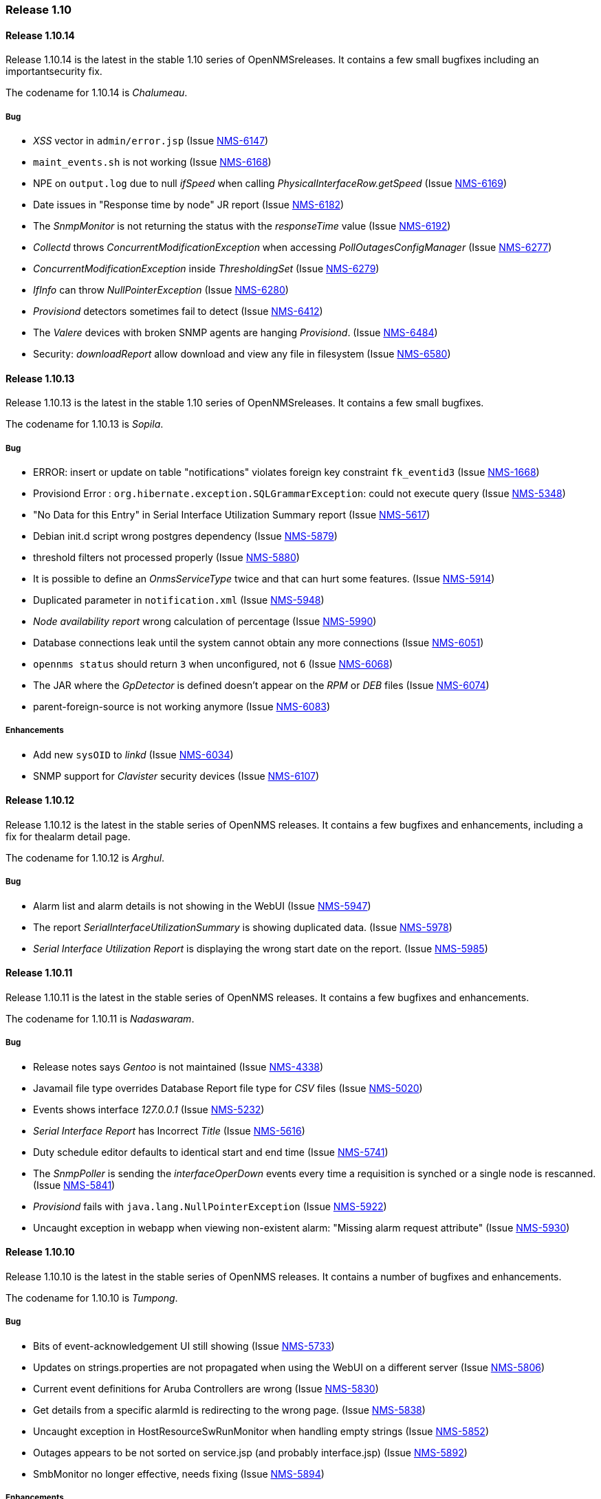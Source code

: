 [releasenotes-1.10]
=== Release 1.10

[releasenotes-changelog-1.10.14]
==== Release 1.10.14
Release 1.10.14 is the latest in the stable 1.10 series of OpenNMSreleases.
It contains a few small bugfixes including an importantsecurity fix.

The codename for 1.10.14 is _Chalumeau_.

===== Bug

* _XSS_ vector in `admin/error.jsp` (Issue http://issues.opennms.org/browse/NMS-6147[NMS-6147])
* `maint_events.sh` is not working (Issue http://issues.opennms.org/browse/NMS-6168[NMS-6168])
* NPE on `output.log` due to null _ifSpeed_ when calling _PhysicalInterfaceRow.getSpeed_ (Issue http://issues.opennms.org/browse/NMS-6169[NMS-6169])
* Date issues in "Response time by node" JR report (Issue http://issues.opennms.org/browse/NMS-6182[NMS-6182])
* The _SnmpMonitor_ is not returning the status with the _responseTime_ value (Issue http://issues.opennms.org/browse/NMS-6192[NMS-6192])
* _Collectd_ throws _ConcurrentModificationException_ when accessing _PollOutagesConfigManager_ (Issue http://issues.opennms.org/browse/NMS-6277[NMS-6277])
* _ConcurrentModificationException_ inside _ThresholdingSet_ (Issue http://issues.opennms.org/browse/NMS-6279[NMS-6279])
* _IfInfo_ can throw _NullPointerException_ (Issue http://issues.opennms.org/browse/NMS-6280[NMS-6280])
* _Provisiond_ detectors sometimes fail to detect (Issue http://issues.opennms.org/browse/NMS-6412[NMS-6412])
* The _Valere_ devices with broken SNMP agents are hanging _Provisiond_. (Issue http://issues.opennms.org/browse/NMS-6484[NMS-6484])
* Security: _downloadReport_ allow download and view any file in filesystem (Issue http://issues.opennms.org/browse/NMS-6580[NMS-6580])

[releasenotes-changelog-1.10.13]
==== Release 1.10.13

Release 1.10.13 is the latest in the stable 1.10 series of OpenNMSreleases.
It contains a few small bugfixes.

The codename for 1.10.13 is _Sopila_.

===== Bug

* ERROR: insert or update on table "notifications" violates foreign key constraint `fk_eventid3` (Issue http://issues.opennms.org/browse/NMS-1668[NMS-1668])
* Provisiond Error : `org.hibernate.exception.SQLGrammarException`: could not execute query (Issue http://issues.opennms.org/browse/NMS-5348[NMS-5348])
* "No Data for this Entry" in Serial Interface Utilization Summary report (Issue http://issues.opennms.org/browse/NMS-5617[NMS-5617])
* Debian init.d script wrong postgres dependency (Issue http://issues.opennms.org/browse/NMS-5879[NMS-5879])
* threshold filters not processed properly (Issue http://issues.opennms.org/browse/NMS-5880[NMS-5880])
* It is possible to define an _OnmsServiceType_ twice and that can hurt some features. (Issue http://issues.opennms.org/browse/NMS-5914[NMS-5914])
* Duplicated parameter in `notification.xml` (Issue http://issues.opennms.org/browse/NMS-5948[NMS-5948])
* _Node availability report_ wrong calculation of percentage (Issue http://issues.opennms.org/browse/NMS-5990[NMS-5990])
* Database connections leak until the system cannot obtain any more connections (Issue http://issues.opennms.org/browse/NMS-6051[NMS-6051])
* `opennms status` should return `3` when unconfigured, not `6` (Issue http://issues.opennms.org/browse/NMS-6068[NMS-6068])
* The JAR where the _GpDetector_ is defined doesn't appear on the _RPM_ or _DEB_ files (Issue http://issues.opennms.org/browse/NMS-6074[NMS-6074])
* parent-foreign-source is not working anymore (Issue http://issues.opennms.org/browse/NMS-6083[NMS-6083])

===== Enhancements

* Add new `sysOID` to _linkd_ (Issue http://issues.opennms.org/browse/NMS-6034[NMS-6034])
* SNMP support for _Clavister_ security devices (Issue http://issues.opennms.org/browse/NMS-6107[NMS-6107])

[releasenotes-changelog-1.10.12]
==== Release 1.10.12
Release 1.10.12 is the latest in the stable series of OpenNMS releases.
It contains a few bugfixes and enhancements, including a fix for thealarm detail page.

The codename for 1.10.12 is _Arghul_.

===== Bug

* Alarm list and alarm details is not showing in the WebUI (Issue http://issues.opennms.org/browse/NMS-5947[NMS-5947])
* The report _SerialInterfaceUtilizationSummary_ is showing duplicated data. (Issue http://issues.opennms.org/browse/NMS-5978[NMS-5978])
* _Serial Interface Utilization Report_ is displaying the wrong start date on the report. (Issue http://issues.opennms.org/browse/NMS-5985[NMS-5985])

[releasenotes-changelog-1.10.11]
==== Release 1.10.11

Release 1.10.11 is the latest in the stable series of OpenNMS releases.
It contains a few bugfixes and enhancements.

The codename for 1.10.11 is _Nadaswaram_.

===== Bug

* Release notes says _Gentoo_ is not maintained (Issue http://issues.opennms.org/browse/NMS-4338[NMS-4338])
* Javamail file type overrides Database Report file type for _CSV_ files (Issue http://issues.opennms.org/browse/NMS-5020[NMS-5020])
* Events shows interface _127.0.0.1_ (Issue http://issues.opennms.org/browse/NMS-5232[NMS-5232])
* _Serial Interface Report_ has Incorrect _Title_ (Issue http://issues.opennms.org/browse/NMS-5616[NMS-5616])
* Duty schedule editor defaults to identical start and end time  (Issue http://issues.opennms.org/browse/NMS-5741[NMS-5741])
* The _SnmpPoller_ is sending the _interfaceOperDown_ events every time a requisition is synched or a single node is rescanned. (Issue http://issues.opennms.org/browse/NMS-5841[NMS-5841])
* _Provisiond_ fails with `java.lang.NullPointerException` (Issue http://issues.opennms.org/browse/NMS-5922[NMS-5922])
* Uncaught exception in webapp when viewing non-existent alarm: "Missing alarm request attribute" (Issue http://issues.opennms.org/browse/NMS-5930[NMS-5930])

[releasenotes-changelog-1.10.10]
==== Release 1.10.10
Release 1.10.10 is the latest in the stable series of OpenNMS releases.
It contains a number of bugfixes and enhancements.

The codename for 1.10.10 is _Tumpong_.

===== Bug

* Bits of event-acknowledgement UI still showing (Issue http://issues.opennms.org/browse/NMS-5733[NMS-5733])
* Updates on strings.properties are not propagated when using the WebUI on a different server (Issue http://issues.opennms.org/browse/NMS-5806[NMS-5806])
* Current event definitions for Aruba Controllers are wrong (Issue http://issues.opennms.org/browse/NMS-5830[NMS-5830])
* Get details from a specific alarmId is redirecting to the wrong page. (Issue http://issues.opennms.org/browse/NMS-5838[NMS-5838])
* Uncaught exception in HostResourceSwRunMonitor when handling empty strings (Issue http://issues.opennms.org/browse/NMS-5852[NMS-5852])
* Outages appears to be not sorted on service.jsp (and probably interface.jsp) (Issue http://issues.opennms.org/browse/NMS-5892[NMS-5892])
* SmbMonitor no longer effective, needs fixing (Issue http://issues.opennms.org/browse/NMS-5894[NMS-5894])

===== Enhancements

* _SSH_ button on node information screen (Issue http://issues.opennms.org/browse/NMS-699[NMS-699])
* _favicon_ in webui? (Issue http://issues.opennms.org/browse/NMS-3369[NMS-3369])
* Add nodeID to title field on _element/node.jsp_ (Issue http://issues.opennms.org/browse/NMS-3398[NMS-3398])
* Display the _Package Name_ and _Service Parameters_ on the _Service Page_ (Issue http://issues.opennms.org/browse/NMS-5876[NMS-5876])
* Make optional the addition of default ports to HTTP Host Header on the _PSM_. (Issue http://issues.opennms.org/browse/NMS-5884[NMS-5884])
* How can I know which _poller packages_ are actively being used for the services on a given interface? (Issue http://issues.opennms.org/browse/NMS-5893[NMS-5893])

[releasenotes-changelog-1.10.9]
==== Release 1.10.9
Release 1.10.9 is the latest in the stable series of OpenNMS releases.
It contains a number of bugfixes and enhancements.

The codename for 1.10.9 is _Nose Flute_.


===== Enhancements

===== Bug

* `HRULE` not working in JRobin graphs (Issue http://issues.opennms.org/browse/NMS-2793[NMS-2793])
* Event acknowledgement button, checkboxes, description should be hidden (Issue http://issues.opennms.org/browse/NMS-3923[NMS-3923])
* _XmlCollector_ data collection failures (Issue http://issues.opennms.org/browse/NMS-5464[NMS-5464])
* OpenNMS start-up error -  `javax.jmdns.impl.tasks.state.DNSStateTask` (Issue http://issues.opennms.org/browse/NMS-5535[NMS-5535])
* Ifspeed displayed is not right (Issue http://issues.opennms.org/browse/NMS-5536[NMS-5536])
* No decode for nodelabel in _nodeUp/nodeDown event_ (Issue http://issues.opennms.org/browse/NMS-5548[NMS-5548])
* Error save and restart _Discovery_ (Issue http://issues.opennms.org/browse/NMS-5606[NMS-5606])
* _XmlCollector_ & thresholding exception (Issue http://issues.opennms.org/browse/NMS-5642[NMS-5642])
* _NullPointerException_ in auto-action code path (Issue http://issues.opennms.org/browse/NMS-5708[NMS-5708])
* _HostResourceSwRunMonitor_ doesn't work well with processes like `cron` (with many forks) (Issue http://issues.opennms.org/browse/NMS-5710[NMS-5710])
* Missing _isSnmpPrimary_ in _NetworkElementFactory_ for Interface objects. (Issue http://issues.opennms.org/browse/NMS-5720[NMS-5720])
* Service Registration Strategy Runs up CPU on Mac OS 10.8 (Issue http://issues.opennms.org/browse/NMS-5730[NMS-5730])
* Bits of event-acknowledgement UI still showing (Issue http://issues.opennms.org/browse/NMS-5733[NMS-5733])
* Monitoring big file system using _hrStorageTable_ with _Net-SNMP_ breaks _Collectd_  (Issue http://issues.opennms.org/browse/NMS-5747[NMS-5747])
* _promoteQueueData_ should not be stored on the events table. (Issue http://issues.opennms.org/browse/NMS-5752[NMS-5752])
* Allow _ILR_ to output durations in milliseconds (Issue http://issues.opennms.org/browse/NMS-5755[NMS-5755])
* Live threshold merging fails if threshold with new `ds-type` added to existing group (Issue http://issues.opennms.org/browse/NMS-5764[NMS-5764])
* Remote poller dies on startup if _LDAP_, _RADIUS_, _NSClient_ present in _poller configuration_ (Issue http://issues.opennms.org/browse/NMS-5777[NMS-5777])
* _Reportd_ persistant-reports aren't listed. (Issue http://issues.opennms.org/browse/NMS-4056[NMS-4056])

===== Enhancements

* Add the ack user in alarm list (Issue http://issues.opennms.org/browse/NMS-5546[NMS-5546])
* Enabler Filter for LDAP (Issue http://issues.opennms.org/browse/NMS-5547[NMS-5547])
* Need ability to hand-edit service and category names in requisition web editor (Issue http://issues.opennms.org/browse/NMS-4858[NMS-4858])
* varbind based notification filtering doesn't support regular expression (Issue http://issues.opennms.org/browse/NMS-5399[NMS-5399])
* Enhance poller with CIFS file and folder monitor (Issue http://issues.opennms.org/browse/NMS-5725[NMS-5725])
* Nodes with "Most Recent Outages" list (Issue http://issues.opennms.org/browse/NMS-5754[NMS-5754])
* Add a shell wrapper for the ILR (Issue http://issues.opennms.org/browse/NMS-5766[NMS-5766])
* "Nodes w/Active Problems" : A new box for the home page based on alarms similar to the Outages Box (Issue http://issues.opennms.org/browse/NMS-5807[NMS-5807])

[releasenotes-changelog-1.10.8]
==== Release 1.10.8
Release 1.10.8 is the latest in the stable series of OpenNMS releases.
It contains a number of bugfixes and enhancements.

The codename for 1.10.8 is _Trikiti_.

===== Bug

* `NodeAvailabilityReport.jrxml` doesn't work: _PSQLException_ caused by date string in french locale (Issue http://issues.opennms.org/browse/NMS-5379[NMS-5379])
* `subreports/InterfaceAvailabilityReport_subreport1.jrxml` doesn't work on my locale (Issue http://issues.opennms.org/browse/NMS-5457[NMS-5457])
* _SnmpMonitor_ is not able to manage "OCTET STRING" (Issue http://issues.opennms.org/browse/NMS-5563[NMS-5563])
* Selecting Surveillance Categories Per Node Broken (Issue http://issues.opennms.org/browse/NMS-5609[NMS-5609])
* Nodes with the same IP show up in the wrong categories (availability table on the index page) (Issue http://issues.opennms.org/browse/NMS-5611[NMS-5611])
* JavaSendMailer throws NPE when no e-mail address configured for report (Issue http://issues.opennms.org/browse/NMS-5665[NMS-5665])
* The search page is not displaying the services correctly if _Capsd_ is disabled (Issue http://issues.opennms.org/browse/NMS-5669[NMS-5669])
* The _NTP Detector_ is broken (Issue http://issues.opennms.org/browse/NMS-5677[NMS-5677])
* Add a way to use the IP address when building criteria selections for the SNMP interfaces on the SNMP _Poller's_ configuration file. (Issue http://issues.opennms.org/browse/NMS-5683[NMS-5683])
* The _JRobin Converter_ doesn't work when the _RRD Step_ is different than 5 minutes (Issue http://issues.opennms.org/browse/NMS-5685[NMS-5685])
* The hover icon of the delete button from the Surveillance Categories Page is wrong. (Issue http://issues.opennms.org/browse/NMS-5693[NMS-5693])
* Categories with spaces or non alphanumeric characters breaks the delete operation on the WebUI. (Issue http://issues.opennms.org/browse/NMS-5694[NMS-5694])
* _google-collections_ has been replaced with _guava_ (Issue http://issues.opennms.org/browse/NMS-5695[NMS-5695])
* _HttpCollector_ doesn't detect response locale (PATCH INCLUDED) (Issue http://issues.opennms.org/browse/NMS-5701[NMS-5701])
* Default `poller-configuration.xml` specifies timeout, retry, port for SNMP-based services (Issue http://issues.opennms.org/browse/NMS-5703[NMS-5703])
* _WMI Capsd plugin_ mixes up username, domain, and password (Issue http://issues.opennms.org/browse/NMS-5707[NMS-5707])
* Wrong redirect after clicking on any ticket related button from the alarm details page (Issue http://issues.opennms.org/browse/NMS-5713[NMS-5713])
* `AssetRecordDao.findByNodeId` is not working (Issue http://issues.opennms.org/browse/NMS-5714[NMS-5714])

===== Enhancements

* Improve the ticketer API in order to access more information about the ticket's originator. (Issue http://issues.opennms.org/browse/NMS-5705[NMS-5705])

[releasenotes-changelog-1.10.7]
==== Release 1.10.7
Release 1.10.7 is the latest in the stable series of OpenNMS releases.
It contains a number of bugfixes and enhancements.

The codename for 1.10.7 is _Buccina_

===== Bug

* Missing IP interfaces in node.jsp list (Issue http://issues.opennms.org/browse/NMS-5261[NMS-5261])
* datacollection stops after making changes in "Schedules Outages" (Issue http://issues.opennms.org/browse/NMS-5491[NMS-5491])
* vague `provisiond.log` _DEBUG_ verbage (and misspelling)  (Issue http://issues.opennms.org/browse/NMS-5518[NMS-5518])
* DnsDetector logs an error message when attempting to detect the DNS service (Issue http://issues.opennms.org/browse/NMS-5565[NMS-5565])
* verbose messages about old import formats should be removed (Issue http://issues.opennms.org/browse/NMS-5571[NMS-5571])
* Latency thresholding fails for StrafePing, perhaps others when nulls exist in PollStatus properties (Issue http://issues.opennms.org/browse/NMS-5600[NMS-5600])
* Ability to disable the scheduling for rescan existing nodes when Provisiond starts (Issue http://issues.opennms.org/browse/NMS-5622[NMS-5622])
* Can't hide a single widget from dashboard.jsp (Issue http://issues.opennms.org/browse/NMS-5638[NMS-5638])
* missing `\` in `report.mikrotik.temp.command` in snmp-graphs.properties (Issue http://issues.opennms.org/browse/NMS-5648[NMS-5648])
* `nortel.kerneltasks` report uses incorrect column name (Issue http://issues.opennms.org/browse/NMS-5649[NMS-5649])
* typo in property name for novell report (Issue http://issues.opennms.org/browse/NMS-5650[NMS-5650])

===== Enhancements

* Allow user documentation on alarms and a class of alarms (Issue http://issues.opennms.org/browse/NMS-5632[NMS-5632])
* Order of threshold groups (Issue http://issues.opennms.org/browse/NMS-5647[NMS-5647])

[releasenotes-changelog-1.10.6]
==== Release 1.10.6
Release 1.10.6 is the latest in the stable series of OpenNMS releases.
It contains a number of bugfixes and enhancements.

The codename for 1.10.6 is _Cornamuse_.

===== Bug

* 1.10 Removed IP Hostname Field During Provisioning Scans (Issue http://issues.opennms.org/browse/NMS-5233[NMS-5233])
* `send-event.pl` changes system hostname on _Solaris_ systems (Issue http://issues.opennms.org/browse/NMS-5351[NMS-5351])
* The "finished" logging statement is never called for CollectableService:doCollection() (Issue http://issues.opennms.org/browse/NMS-5441[NMS-5441])
* provisioning problem for simple services _java.net.SocketException_ (Issue http://issues.opennms.org/browse/NMS-5469[NMS-5469])
* Thresholding on HTTP collections is broken (Issue http://issues.opennms.org/browse/NMS-5504[NMS-5504])
* Fedora 17 Packages (Issue http://issues.opennms.org/browse/NMS-5538[NMS-5538])
* _CollectionResourceWrapper_ cache takes up large amounts of RAM (Issue http://issues.opennms.org/browse/NMS-5557[NMS-5557])
* Update _RRD_ datasources to have a step field (Issue http://issues.opennms.org/browse/NMS-5570[NMS-5570])

===== Enhancements

* Add UEI to the notification configuration UI (Issue http://issues.opennms.org/browse/NMS-5559[NMS-5559])

[releasenotes-changelog-1.10.5]
==== Release 1.10.5
Release 1.10.5 is the latest in the stable series of OpenNMS releases.
It contains a few minor bugfixes and enhancements.

The codename for 1.10.5 is _Tromboon_.

===== Bug

* Arithmetic Exception in _QueuedStrategy_ (Issue http://issues.opennms.org/browse/NMS-4437[NMS-4437])
* Installer fails when using the _EnterpriseDB PostgreSQL_ database. (Issue http://issues.opennms.org/browse/NMS-5431[NMS-5431])
* WebStart (_JNLP_) remote poller is missing _ConfigurationGui_ and other _Groovy_ bits (Issue http://issues.opennms.org/browse/NMS-5447[NMS-5447])
* `Include/Exclude` range (Issue http://issues.opennms.org/browse/NMS-5465[NMS-5465])
* Fix ReST `count` requests, refactor _PUT/POST_ to use _Post/Redirect/Get_ pattern (Issue http://issues.opennms.org/browse/NMS-5489[NMS-5489])
* Debian package misses `postgresql` requirement for dependency-based booting (Issue http://issues.opennms.org/browse/NMS-5490[NMS-5490])

===== Enhancements

* No packaging for _mib2events_, _mibparser_, and _Provisioning Adapters_ (Issue http://issues.opennms.org/browse/NMS-3183[NMS-3183])
* Greater flexibility in _RelativeTime_ for _Statistics Reports_ (Issue http://issues.opennms.org/browse/NMS-5422[NMS-5422])

[releasenotes-changelog-1.10.4]
==== Release 1.10.4
Release 1.10.4 is the latest in the stable series of OpenNMS releases.
It contains a few minor bugfixes and enhancements.

The codename for 1.10.4 is _Archlute_.

===== Bug

* _Collectd_ collects for deleted node (Issue http://issues.opennms.org/browse/NMS-1996[NMS-1996])
* No working breadcrumb on _System Report List_ Page (Issue http://issues.opennms.org/browse/NMS-4943[NMS-4943])
* Services not deleted when removed from provisioning requisition (Issue http://issues.opennms.org/browse/NMS-5198[NMS-5198])
* An exception is thrown if a notification is configured to have a subject with more than 256 characters (Issue http://issues.opennms.org/browse/NMS-5375[NMS-5375])
* There are some NPE when trying to collect data from nodes managed by Capsd (Issue http://issues.opennms.org/browse/NMS-5400[NMS-5400])
* _IpAddressTableEntry_: Unable to determine IP address type (4)  (Issue http://issues.opennms.org/browse/NMS-5414[NMS-5414])
* _MockSnmpAgent_ does not parse properly _STRING_ with quotes "" (Issue http://issues.opennms.org/browse/NMS-5415[NMS-5415])
* _HttpCollector_ fails to parse numeric values in locales that use different decimal notation (Issue http://issues.opennms.org/browse/NMS-5426[NMS-5426])
* _NullPointerException_ when printing errors in the _JNI6_ code (Issue http://issues.opennms.org/browse/NMS-5428[NMS-5428])

===== Enhancements

* Add logmsg support to send-event.pl (Issue http://issues.opennms.org/browse/NMS-5373[NMS-5373])
* Add notification ID to NotificationTask.toString() (Issue http://issues.opennms.org/browse/NMS-5377[NMS-5377])
* Add SNMP data collection and resource graph definitions for pfSense firewall / router (Issue http://issues.opennms.org/browse/NMS-5378[NMS-5378])

[releasenotes-changelog-1.10.3]
==== Release 1.10.3
Release 1.10.3 is the latest in the stable series of OpenNMS releases.
It contains a few bugfixes, most notably an important deadlock fix whenusing provisiond.

The codename for 1.10.3 is _Fiscorn_.

===== Bug

* _Path-Outage_: parent-foreign-id is not recognized when defined in another requisition (Issue http://issues.opennms.org/browse/NMS-4109[NMS-4109])
* _JRobinRrdStrategy_: _JRobin_: Unrecognized graph argument: (Issue http://issues.opennms.org/browse/NMS-4757[NMS-4757])
* _Provisiond_ leaks file handles, eventually causing "Too many open files" crashes (Issue http://issues.opennms.org/browse/NMS-4846[NMS-4846])
* Scheduled outages applied on latency thresholds are ignored by _Pollerd_. (Issue http://issues.opennms.org/browse/NMS-5357[NMS-5357])
* Unable to create reports after upgrade from 1.10.1 to 1.10.2 (Issue http://issues.opennms.org/browse/NMS-5359[NMS-5359])

[releasenotes-changelog-1.10.2]
==== Release 1.10.2
Release 1.10.2 is the latest in the stable series of OpenNMS releases.
It contains bugfixes, including a fix for a filehandle leak regression, Windows installer fixes, and some minor enhancements.

The codename for 1.10.2 is _Charango_.

===== Bug

* Path-Outage: _parent-foreign-id_ is not recognized when defined in another requisition (Issue http://issues.opennms.org/browse/NMS-4109[NMS-4109])
* _nodeAdded_ event create when POSTing to REST api does not include _nodeLabel_ (Issue http://issues.opennms.org/browse/NMS-4891[NMS-4891])
* POST for node/<nodeId>/ipinterface creates interface does not returns its data  (Issue http://issues.opennms.org/browse/NMS-4892[NMS-4892])
* Unable to add custom poller with capsd disabled. (Issue http://issues.opennms.org/browse/NMS-4924[NMS-4924])
* Deletion of surveillance categories via WebUI is broken (Issue http://issues.opennms.org/browse/NMS-4927[NMS-4927])
* handle bad SNMP ranges gracefully (Issue http://issues.opennms.org/browse/NMS-4947[NMS-4947])
* _collectd_ does not unschedule deleted nodes (Issue http://issues.opennms.org/browse/NMS-5105[NMS-5105])
* Graphing Fails on Windows (Issue http://issues.opennms.org/browse/NMS-5139[NMS-5139])
* _DO_NOT_PERSIST_ fails on explicitly defined interface when matching any IP address (Issue http://issues.opennms.org/browse/NMS-5154[NMS-5154])
* Some XSDs are missing after installing `opennms-core` (Issue http://issues.opennms.org/browse/NMS-5220[NMS-5220])
* Show interfaces at search for nodes causes crash (Issue http://issues.opennms.org/browse/NMS-5230[NMS-5230])
* Correlator lacks its own log appender (Issue http://issues.opennms.org/browse/NMS-5250[NMS-5250])
* OpenNMS can't load _JICMP_ and/or _JICMP6_ (Issue http://issues.opennms.org/browse/NMS-5253[NMS-5253])
* OpenNMS-remote-poller debian package requires `sun-java6-jre` (Issue http://issues.opennms.org/browse/NMS-5295[NMS-5295])
* You cannot start OpenNMS with a configured Selenium-Monitor (Issue http://issues.opennms.org/browse/NMS-5299[NMS-5299])
* [Main] `C3P0ConnectionFactory`: C3P0 has no equivalent to `setMaxSize`.  Ignoring. (Issue http://issues.opennms.org/browse/NMS-5300[NMS-5300])
* Copy of `jdhcp-1.1.1.jar` Not Included in the _opennms-plugin-protocol-dhcp_ Debian Package (Issue http://issues.opennms.org/browse/NMS-5305[NMS-5305])
* Exception when installing OpenNMS 1.10.1 on Windows 2008 Server (Issue http://issues.opennms.org/browse/NMS-5306[NMS-5306])
* Debian package `libopennms-java` does not depend on `libpostgresql-jdbc-java` (Issue http://issues.opennms.org/browse/NMS-5308[NMS-5308])
* clicking on Nodelist throws an error  (Issue http://issues.opennms.org/browse/NMS-5316[NMS-5316])
* Threshold Groups page "Request a reload threshold packages configuration" button produces 404 error on IE9 (Issue http://issues.opennms.org/browse/NMS-5323[NMS-5323])
* log messages show up in wrong log file (Issue http://issues.opennms.org/browse/NMS-5331[NMS-5331])
* Automatically created threshold event description missing % at %parm[all]% (Issue http://issues.opennms.org/browse/NMS-5336[NMS-5336])

===== Enhancements

* Default netsnmp group `memAvailSwap / memTotalSwap` threshold raises alerts for devices that have no swap space allocated (Issue http://issues.opennms.org/browse/NMS-5115[NMS-5115])
* Events file for websense appliance (Issue http://issues.opennms.org/browse/NMS-5314[NMS-5314])
* Add the ability to apply the `SiblingColumnStorageStrategy` to resource's instance (Issue http://issues.opennms.org/browse/NMS-5339[NMS-5339])

[releasenotes-changelog-1.10.1]
==== Release 1.10.1
Release 1.10.1 is the second in the latest series of stable releases.
It contains plenty of bugfixes, as well as a few minor enhancements.

The codename for 1.10.1 is _Hurdy Gurdy_.

===== Bug

* ONMS in "fr" and "de" locales: all event times end in hh:mm:00 (no seconds) (Issue http://issues.opennms.org/browse/NMS-3111[NMS-3111])
* Model importer can silently fail and report importSuccessful when given badly formed XML (Issue http://issues.opennms.org/browse/NMS-4205[NMS-4205])
* Errors in master pom.xml (Issue http://issues.opennms.org/browse/NMS-4950[NMS-4950])
* KSC Child Resource List is not in alphabetical order (Issue http://issues.opennms.org/browse/NMS-4957[NMS-4957])
* Excluded IP ranges are ignored in discovery (Issue http://issues.opennms.org/browse/NMS-5045[NMS-5045])
* Clicking the search button on the Node Interfaces Gizmo causes strange 128 Interface to appear (Issue http://issues.opennms.org/browse/NMS-5054[NMS-5054])
* missing interfaces on node page -> physical interface list (Issue http://issues.opennms.org/browse/NMS-5127[NMS-5127])
* Asset CSV import will not import new asset fields. (Issue http://issues.opennms.org/browse/NMS-5146[NMS-5146])
* Reload KSC Report Configuration - Button fails (Issue http://issues.opennms.org/browse/NMS-5148[NMS-5148])
* Linkd generates undefined event (Issue http://issues.opennms.org/browse/NMS-5149[NMS-5149])
* Errors inside the Event Analysis Report related with "Top 25 events by node" (Issue http://issues.opennms.org/browse/NMS-5161[NMS-5161])
* opennms-core RPM is huge - war files packaged in /opt/opennms/lib (Issue http://issues.opennms.org/browse/NMS-5166[NMS-5166])
* Exceptions thrown by one provisioning adapter block further adapters from invocation (Issue http://issues.opennms.org/browse/NMS-5167[NMS-5167])
* etc-pristine in opennms-core contains configuration files from optional packages like the XML Collector (Issue http://issues.opennms.org/browse/NMS-5168[NMS-5168])
* malformed snmp-config.xml entry could cause config to not be read (Issue http://issues.opennms.org/browse/NMS-5172[NMS-5172])
* Only 20 interfaces shown (Issue http://issues.opennms.org/browse/NMS-5176[NMS-5176])
* database report input date wrong (Issue http://issues.opennms.org/browse/NMS-5177[NMS-5177])
* Unable to manually provision service via GUI without first defining detector (Issue http://issues.opennms.org/browse/NMS-5178[NMS-5178])
* Any authenticated user can use the snmpConfig ReST service (Issue http://issues.opennms.org/browse/NMS-5184[NMS-5184])
* Default Provisiond config contains a dns://localhost/localhost URL requisition-def  (Issue http://issues.opennms.org/browse/NMS-5188[NMS-5188])
* Old asset field "maintContractNumber" in legacy requisitions breaks provisioning after uprading to 1.10 (Issue http://issues.opennms.org/browse/NMS-5191[NMS-5191])
* reparenting of snmp interfaces fails (Issue http://issues.opennms.org/browse/NMS-5195[NMS-5195])
* Custom initial-delay not preserved in destination path web editor (Issue http://issues.opennms.org/browse/NMS-5197[NMS-5197])
* Delete an outage through the REST API is not working (Issue http://issues.opennms.org/browse/NMS-5200[NMS-5200])
* The provisioning GUI in the webapp presents the wrong services to add to an interface when creating requisitions (Issue http://issues.opennms.org/browse/NMS-5211[NMS-5211])
* Notifications cannot contain non-ASCII characters and will cause NPEs (Issue http://issues.opennms.org/browse/NMS-5216[NMS-5216])
* TcpHandler in eventd times out too soon (Issue http://issues.opennms.org/browse/NMS-5224[NMS-5224])
* upgrade from 1.8.11 to 1.10.0 breaks provisioning groups and discovery (Issue http://issues.opennms.org/browse/NMS-5229[NMS-5229])
* Nodes marked as deleted in the database still appear in the output of REST calls. (Issue http://issues.opennms.org/browse/NMS-5231[NMS-5231])
* output.log reports java.net.ConnectException error while starting (Issue http://issues.opennms.org/browse/NMS-5238[NMS-5238])
* syslog date parsing fails in non-English locales (Issue http://issues.opennms.org/browse/NMS-5242[NMS-5242])
* The Tcp Exporter cannot process a null Rrd value (Issue http://issues.opennms.org/browse/NMS-5248[NMS-5248])
* A restart is required after changing the resource filter of a threshold (Issue http://issues.opennms.org/browse/NMS-5258[NMS-5258])
* A restart is required after adding a new threshold package. (Issue http://issues.opennms.org/browse/NMS-5259[NMS-5259])
* Resource Types are not ordered on Choose Resources Page (Issue http://issues.opennms.org/browse/NMS-5265[NMS-5265])
* HostResourceSwRunPlugin is not working (Issue http://issues.opennms.org/browse/NMS-5274[NMS-5274])
* Data Export throws an exception when trying to process a '-nan' value. (Issue http://issues.opennms.org/browse/NMS-5275[NMS-5275])
* Small cosmetic problem with the feature "Add to KSC Report" (Issue http://issues.opennms.org/browse/NMS-5287[NMS-5287])
* Provisioning Groups WebUI error (Issue http://issues.opennms.org/browse/NMS-5290[NMS-5290])

===== Enhancements

* Mib2opennms : replace the unreadable html entities by  CDATA sections (Issue http://issues.opennms.org/browse/NMS-5142[NMS-5142])
* import update ArsDigita eclipse code formatter xml (Issue http://issues.opennms.org/browse/NMS-5156[NMS-5156])
* Increase Group Name Size (Issue http://issues.opennms.org/browse/NMS-5181[NMS-5181])
* Handle numbers with units when configuring the XML Collector (Issue http://issues.opennms.org/browse/NMS-5185[NMS-5185])
* Use multiples XPath for the resource identifier (resource key). (Issue http://issues.opennms.org/browse/NMS-5186[NMS-5186])
* Enhance JMXSecureCollector with RMI protocol support (Issue http://issues.opennms.org/browse/NMS-5205[NMS-5205])
* Split jmx-datacollection-config.xml (Issue http://issues.opennms.org/browse/NMS-5213[NMS-5213])
* Be able to control the filterOperator attribute from the WebUI (Issue http://issues.opennms.org/browse/NMS-5239[NMS-5239])
* Add any resource graph to a KSC report (Issue http://issues.opennms.org/browse/NMS-5268[NMS-5268])

[releasenotes-changelog-1.10.0]
==== Release 1.10.0
Release 1.10.0 is the first in the latest series of stable releases.

The codename for 1.10.0 is _Alboka_.

===== Bug

* OpenNMS does not keep track of changes that effect the psk map key (Issue http://issues.opennms.org/browse/NMS-2384[NMS-2384])
* VMware traps not recognized (Issue http://issues.opennms.org/browse/NMS-2566[NMS-2566])
* Cisco temperature threshold too low (Issue http://issues.opennms.org/browse/NMS-3574[NMS-3574])
* Link discovery gets confused by Cisco HSRP Mac Addresses (Issue http://issues.opennms.org/browse/NMS-3626[NMS-3626])
* Reasons Missing From nodeLostService events (Issue http://issues.opennms.org/browse/NMS-3848[NMS-3848])
* Opennms silently fails to detect SNMP on Dlink Switches (Issue http://issues.opennms.org/browse/NMS-3961[NMS-3961])
* Standard OpenNMS Solaris SMF manifest creates an insane multi-user-server dependency (Issue http://issues.opennms.org/browse/NMS-4543[NMS-4543])
* Linkd can`t collect QBridgeDot1dTpFdbTable from D-link switches (Issue http://issues.opennms.org/browse/NMS-4930[NMS-4930])
* KSC Overall Report Menu Formatted Strangely (Issue http://issues.opennms.org/browse/NMS-4956[NMS-4956])
* The opennms startup script doesn't work in Solaris on a fresh installation (Issue http://issues.opennms.org/browse/NMS-4971[NMS-4971])
* Resource graph code is forming bad URLs (Issue http://issues.opennms.org/browse/NMS-4981[NMS-4981])
* Invalid characters on MibObj's alias prevent their usage on thresholds expressions (Issue http://issues.opennms.org/browse/NMS-5019[NMS-5019])
* No Reason Code on IPv6 HTTPS outage (Issue http://issues.opennms.org/browse/NMS-5028[NMS-5028])
* linkd needs to "upsert" entries in the ipRouteInterface, atinterface, vlan tables (Issue http://issues.opennms.org/browse/NMS-5029[NMS-5029])
* Broken support for net-snmp (Issue http://issues.opennms.org/browse/NMS-5036[NMS-5036])
* CIDR-notation IP address in linkd causes exception (Issue http://issues.opennms.org/browse/NMS-5050[NMS-5050])
* dateParser in Rfc5424SyslogParser (Issue http://issues.opennms.org/browse/NMS-5051[NMS-5051])
* Map appears to show duplicate links (Issue http://issues.opennms.org/browse/NMS-5052[NMS-5052])
* Terminology around provisioning considered confusing (Issue http://issues.opennms.org/browse/NMS-5056[NMS-5056])
* Enabling DEBUG for Collectd, breaks SiblingColumnStorageStrategy (Issue http://issues.opennms.org/browse/NMS-5062[NMS-5062])
* The placeholders added to sample configuration files are not replaced when generating RPMs (Issue http://issues.opennms.org/browse/NMS-5070[NMS-5070])
* Field reference to script engine appears to cause memory bloat (Issue http://issues.opennms.org/browse/NMS-5076[NMS-5076])
* Change in hrStorage jrb directory naming usage breaks snmp graphs (Issue http://issues.opennms.org/browse/NMS-5078[NMS-5078])
* Notification names cannot contain an apostrophe it breaks the Java script (Issue http://issues.opennms.org/browse/NMS-5090[NMS-5090])
* 1.8-compatible CustomSyslogParser is not actually 1.8-compatible  ;) (Issue http://issues.opennms.org/browse/NMS-5091[NMS-5091])
* SyslogNG parser can't handle older Syslog messages (Issue http://issues.opennms.org/browse/NMS-5092[NMS-5092])
* Spike hunter throws an exception that prevents to scan all RRAs. (Issue http://issues.opennms.org/browse/NMS-5096[NMS-5096])
* If a threshold configuration contains invalid data from evaluators point of view a silent exception is thrown. (Issue http://issues.opennms.org/browse/NMS-5102[NMS-5102])
* Security Roles seem to be busted (Issue http://issues.opennms.org/browse/NMS-5108[NMS-5108])
* Batch reports under database reports GUI seems to be broken (Issue http://issues.opennms.org/browse/NMS-5111[NMS-5111])
* Radius (potentially all) Detector logging incomplete (Issue http://issues.opennms.org/browse/NMS-5122[NMS-5122])
* XSS vulnerability in OpenNMS web UI (Issue http://issues.opennms.org/browse/NMS-5128[NMS-5128])
* provision.pl not working "set" (Issue http://issues.opennms.org/browse/NMS-5130[NMS-5130])
* Outage ReST Interface outputs invalid XML (multiple <ipAddress/> fields) (Issue http://issues.opennms.org/browse/NMS-5138[NMS-5138])
* Capsd should exit if org.opennms.provisiond.enableDiscovery is true (Issue http://issues.opennms.org/browse/NMS-5157[NMS-5157])

===== Enhancements
* Making logging from linkd more readable (Issue http://issues.opennms.org/browse/NMS-5081[NMS-5081])
* Change of log level for certain messages from linkd (Issue http://issues.opennms.org/browse/NMS-5087[NMS-5087])
* Convert OPENNMS-MIB to SMIv2 (Issue http://issues.opennms.org/browse/NMS-5099[NMS-5099])
